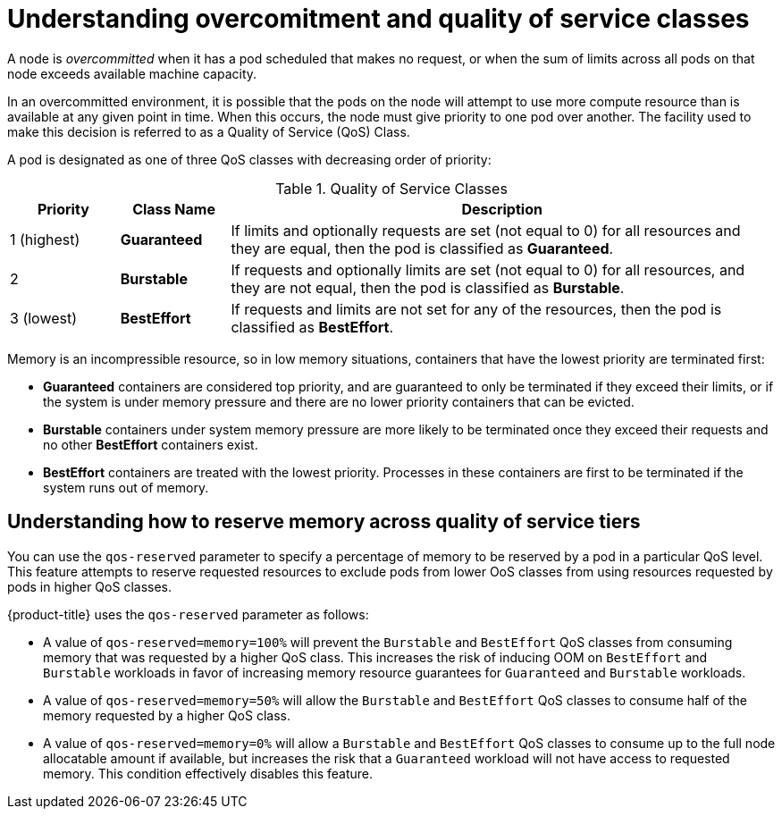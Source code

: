 // Module included in the following assemblies:
//
// * nodes/nodes-cluster-overcommit.adoc
// * post_installation_configuration/node-tasks.adoc

:_content-type: CONCEPT
[id="nodes-cluster-overcommit-qos-about_{context}"]
= Understanding overcomitment and quality of service classes

A node is _overcommitted_ when it has a pod scheduled that makes no request, or
when the sum of limits across all pods on that node exceeds available machine
capacity.

In an overcommitted environment, it is possible that the pods on the node will
attempt to use more compute resource than is available at any given point in
time. When this occurs, the node must give priority to one pod over another. The
facility used to make this decision is referred to as a Quality of Service (QoS)
Class.

A pod is designated as one of three QoS classes with decreasing order of priority:

.Quality of Service Classes
[options="header",cols="1,1,5"]
|===
|Priority |Class Name |Description

|1 (highest)
|*Guaranteed*
|If limits and optionally requests are set (not equal to 0) for all resources
and they are equal, then the pod is classified as *Guaranteed*.

|2
|*Burstable*
|If requests and optionally limits are set (not equal to 0) for all resources,
and they are not equal, then the pod is classified as *Burstable*.

|3 (lowest)
|*BestEffort*
|If requests and limits are not set for any of the resources, then the pod
is classified as *BestEffort*.
|===

Memory is an incompressible resource, so in low memory situations, containers
that have the lowest priority are terminated first:

- *Guaranteed* containers are considered top priority, and are guaranteed to
only be terminated if they exceed their limits, or if the system is under memory
pressure and there are no lower priority containers that can be evicted.
- *Burstable* containers under system memory pressure are more likely to be
terminated once they exceed their requests and no other *BestEffort* containers
exist.
- *BestEffort* containers are treated with the lowest priority. Processes in
these containers are first to be terminated if the system runs out of memory.

[id="qos-about-reserve_{context}"]
== Understanding how to reserve memory across quality of service tiers

You can use the `qos-reserved` parameter to specify a percentage of memory to be reserved
by a pod in a particular QoS level. This feature attempts to reserve requested resources to exclude pods
from lower OoS classes from using resources requested by pods in higher QoS classes.

{product-title} uses the `qos-reserved` parameter as follows:

- A value of `qos-reserved=memory=100%` will prevent the `Burstable` and `BestEffort` QoS classes from consuming memory
that was requested by a higher QoS class. This increases the risk of inducing OOM
on `BestEffort` and `Burstable` workloads in favor of increasing memory resource guarantees
for `Guaranteed` and `Burstable` workloads.

- A value of `qos-reserved=memory=50%` will allow the `Burstable` and `BestEffort` QoS classes
to consume half of the memory requested by a higher QoS class.

- A value of `qos-reserved=memory=0%`
will allow a `Burstable` and `BestEffort` QoS classes to consume up to the full node
allocatable amount if available, but increases the risk that a `Guaranteed` workload
will not have access to requested memory. This condition effectively disables this feature.
